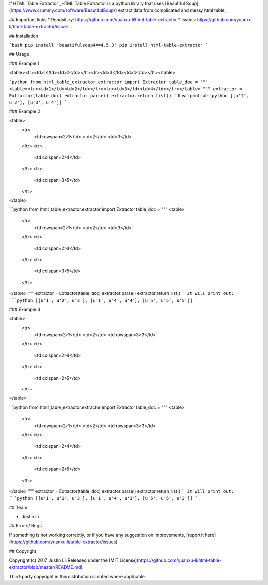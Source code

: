 # HTML Table Extractor
_HTML Table Extractor is a python library that uses [Beautiful Soup](https://www.crummy.com/software/BeautifulSoup/) extract data from complicated and messy html table_

## Important links
* Repository: https://github.com/yuanxu-li/html-table-extractor
* Issues: https://github.com/yuanxu-li/html-table-extractor/issues

## Installation

```bash
pip install 'beautifulsoup4==4.5.3'
pip install html-table-extractor
```

## Usage

### Example 1

<table><tr><td>1</td><td>2</td></tr><tr><td>3</td><td>4</td></tr></table>

```python
from html_table_extractor.extractor import Extractor
table_doc = """
<table><tr><td>1</td><td>2</td></tr><tr><td>3</td><td>4</td></tr></table>
"""
extractor = Extractor(table_doc)
extractor.parse()
extractor.return_list()
```
It will print out:
```python
[[u'1', u'2'], [u'3', u'4']]
```

### Example 2

<table>
    <tr>
        <td rowspan=2>1</td>
        <td>2</td>
        <td>3</td>
    </tr>
    <tr>
        <td colspan=2>4</td>
    </tr>
    <tr>
        <td colspan=3>5</td>
    </tr>
</table>

```python
from html_table_extractor.extractor import Extractor
table_doc = """
<table>
  <tr>
    <td rowspan=2>1</td>
    <td>2</td>
    <td>3</td>
  </tr>
  <tr>
    <td colspan=2>4</td>
  </tr>
  <tr>
    <td colspan=3>5</td>
  </tr>
</table>
"""
extractor = Extractor(table_doc)
extractor.parse()
extractor.return_list()
```
It will print out:
```python
[[u'1', u'2', u'3'], [u'1', u'4', u'4'], [u'5', u'5', u'5']]
```

### Example 3

<table>
    <tr>
        <td rowspan=2>1</td>
        <td>2</td>
        <td rowspan=3>3</td>
    </tr>
    <tr>
        <td colspan=2>4</td>
    </tr>
    <tr>
        <td colspan=2>5</td>
    </tr>
</table>

```python
from html_table_extractor.extractor import Extractor
table_doc = """
<table>
    <tr>
        <td rowspan=2>1</td>
        <td>2</td>
        <td rowspan=3>3</td>
    </tr>
    <tr>
        <td colspan=2>4</td>
    </tr>
    <tr>
        <td colspan=2>5</td>
    </tr>
</table>
"""
extractor = Extractor(table_doc)
extractor.parse()
extractor.return_list()
```
It will print out:
```python
[[u'1', u'2', u'3'], [u'1', u'4', u'3'], [u'5', u'5', u'3']]
```

## Team

* Justin Li

## Errors/ Bugs

If something is not working correctly, or if you have any suggestion on improvements, [report it here](https://github.com/yuanxu-li/table-extractor/issues)

## Copyright

Copyright (c) 2017 Justin Li. Released under the [MIT License](https://github.com/yuanxu-li/html-table-extractor/blob/master/README.md)

Third-party copyright in this distribution is noted where applicable.


